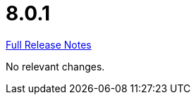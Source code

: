 // SPDX-FileCopyrightText: 2023 Artemis Changelog Contributors
//
// SPDX-License-Identifier: CC-BY-SA-4.0

= 8.0.1

link:https://github.com/ls1intum/Artemis/releases/tag/8.0.1[Full Release Notes]

No relevant changes.
